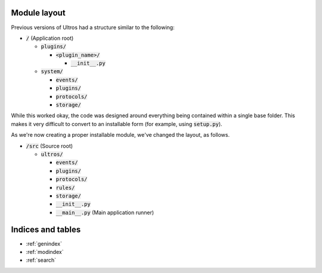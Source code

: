 Module layout
=============

Previous versions of Ultros had a structure similar to the following:

* :code:`/` (Application root)

  * :code:`plugins/`

    * :code:`<plugin_name>/`

      * :code:`__init__.py`

  * :code:`system/`

    * :code:`events/`
    * :code:`plugins/`
    * :code:`protocols/`
    * :code:`storage/`

While this worked okay, the code was designed around everything being contained
within a single base folder. This makes it very difficult to convert to an
installable form (for example, using :code:`setup.py`).

As we're now creating a proper installable module, we've changed the layout, as
follows.

* :code:`/src` (Source root)

  * :code:`ultros/`

    * :code:`events/`
    * :code:`plugins/`
    * :code:`protocols/`
    * :code:`rules/`
    * :code:`storage/`
    * :code:`__init__.py`
    * :code:`__main__.py` (Main application runner)


Indices and tables
==================

* :ref:`genindex`
* :ref:`modindex`
* :ref:`search`

